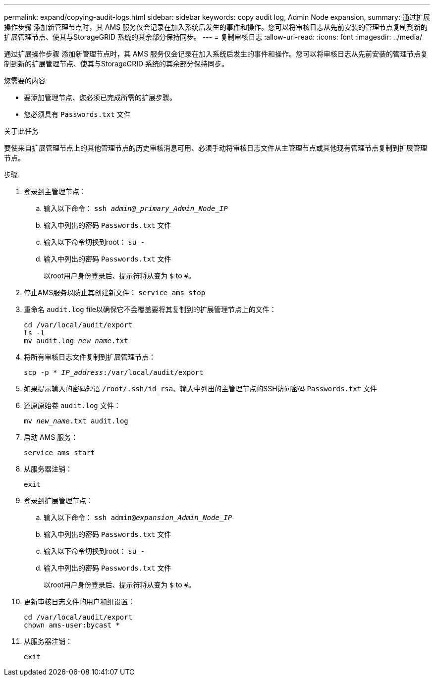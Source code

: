 ---
permalink: expand/copying-audit-logs.html 
sidebar: sidebar 
keywords: copy audit log, Admin Node expansion, 
summary: 通过扩展操作步骤 添加新管理节点时，其 AMS 服务仅会记录在加入系统后发生的事件和操作。您可以将审核日志从先前安装的管理节点复制到新的扩展管理节点、使其与StorageGRID 系统的其余部分保持同步。 
---
= 复制审核日志
:allow-uri-read: 
:icons: font
:imagesdir: ../media/


[role="lead"]
通过扩展操作步骤 添加新管理节点时，其 AMS 服务仅会记录在加入系统后发生的事件和操作。您可以将审核日志从先前安装的管理节点复制到新的扩展管理节点、使其与StorageGRID 系统的其余部分保持同步。

.您需要的内容
* 要添加管理节点、您必须已完成所需的扩展步骤。
* 您必须具有 `Passwords.txt` 文件


.关于此任务
要使来自扩展管理节点上的其他管理节点的历史审核消息可用、必须手动将审核日志文件从主管理节点或其他现有管理节点复制到扩展管理节点。

.步骤
. 登录到主管理节点：
+
.. 输入以下命令： `ssh _admin@_primary_Admin_Node_IP_`
.. 输入中列出的密码 `Passwords.txt` 文件
.. 输入以下命令切换到root： `su -`
.. 输入中列出的密码 `Passwords.txt` 文件
+
以root用户身份登录后、提示符将从变为 `$` to `#`。



. 停止AMS服务以防止其创建新文件： `service ams stop`
. 重命名 `audit.log` file以确保它不会覆盖要将其复制到的扩展管理节点上的文件：
+
`cd /var/local/audit/export` +
`ls -l` +
`mv audit.log _new_name_.txt`

. 将所有审核日志文件复制到扩展管理节点：
+
`scp -p * _IP_address_:/var/local/audit/export`

. 如果提示输入的密码短语 `/root/.ssh/id_rsa`、输入中列出的主管理节点的SSH访问密码 `Passwords.txt` 文件
. 还原原始卷 `audit.log` 文件：
+
`mv _new_name_.txt audit.log`

. 启动 AMS 服务：
+
`service ams start`

. 从服务器注销：
+
`exit`

. 登录到扩展管理节点：
+
.. 输入以下命令： `ssh admin@_expansion_Admin_Node_IP_`
.. 输入中列出的密码 `Passwords.txt` 文件
.. 输入以下命令切换到root： `su -`
.. 输入中列出的密码 `Passwords.txt` 文件
+
以root用户身份登录后、提示符将从变为 `$` to `#`。



. 更新审核日志文件的用户和组设置：
+
`cd /var/local/audit/export` +
`chown ams-user:bycast *`

. 从服务器注销：
+
`exit`


